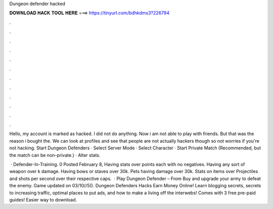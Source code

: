 Dungeon defender hacked



𝐃𝐎𝐖𝐍𝐋𝐎𝐀𝐃 𝐇𝐀𝐂𝐊 𝐓𝐎𝐎𝐋 𝐇𝐄𝐑𝐄 ===> https://tinyurl.com/bdhkdms3?226794



.



.



.



.



.



.



.



.



.



.



.



.

Hello, my account is marked as hacked. I did not do anything. Now i am not able to play with friends. But that was the reason i bought the. We can look at profiles and see that people are not actually hackers though so not worries if you're not hacking. Start Dungeon Defenders · Select Server Mode · Select Character · Start Private Match (Recommended, but the match can be non-private.) · Alter stats.

 · Defender-In-Training. 0 Posted February 8, Having stats over points each with no negatives. Having any sort of weapon over k damage. Having bows or staves over 30k. Pets having damage over 30k. Stats on items over Projectiles and shots per second over their respective caps.  · Play Dungeon Defender – From  Buy and upgrade your army to defeat the enemy. Game updated on 03/10//5(). Dungeon Defenders Hacks Earn Money Online! Learn blogging secrets, secrets to increasing traffic, optimal places to put ads, and how to make a living off the interwebs! Comes with 3 free pre-paid guides!  Easier way to download.
